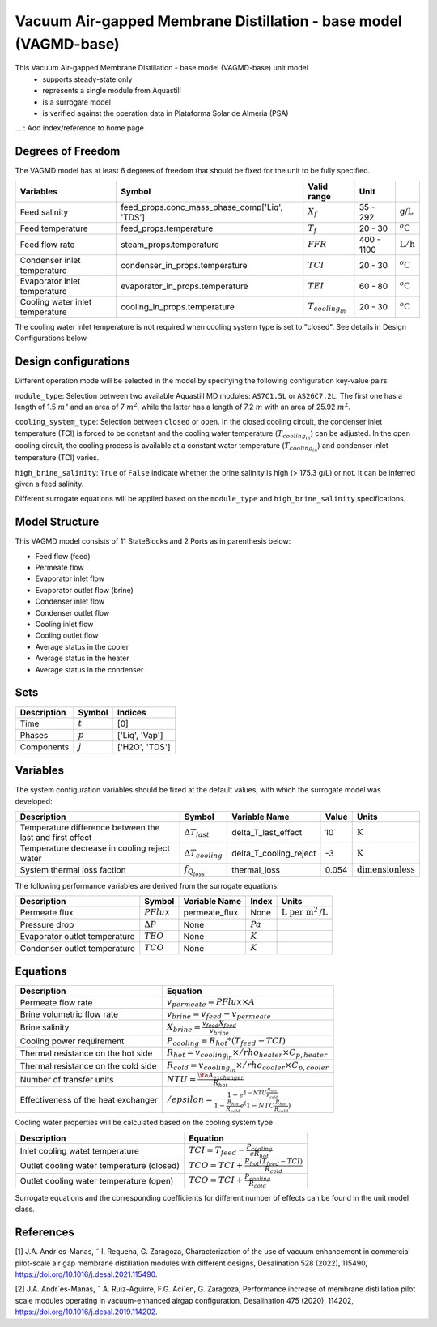 Vacuum Air-gapped Membrane Distillation - base model (VAGMD-base)
=================================================================

This Vacuum Air-gapped Membrane Distillation - base model (VAGMD-base) unit model
   * supports steady-state only
   * represents a single module from Aquastill
   * is a surrogate model
   * is verified against the operation data in Plataforma Solar de Almeria (PSA)

... : Add index/reference to home page


Degrees of Freedom
------------------
The VAGMD model has at least 6 degrees of freedom that should be fixed for the unit to be fully specified.

.. csv-table::
   :header: "Variables", "Symbol", "Valid range", "Unit"

   "Feed salinity", "feed_props.conc_mass_phase_comp['Liq', 'TDS']", ":math:`X_{f}`", "35 - 292", ":math:`\text{g/}\text{L}`"
   "Feed temperature", "feed_props.temperature", ":math:`T_{f}`", "20 - 30", ":math:`^o\text{C}`"
   "Feed flow rate", "steam_props.temperature", ":math:`FFR`", "400 - 1100", ":math:`\text{L}/\text{h}`"
   "Condenser inlet temperature", "condenser_in_props.temperature", ":math:`TCI`", "20 - 30", ":math:`^o\text{C}`"
   "Evaporator inlet temperature", "evaporator_in_props.temperature", ":math:`TEI`", "60 - 80", ":math:`^o\text{C}`"
   "Cooling water inlet temperature", "cooling_in_props.temperature", ":math:`T_{cooling_in}`", "20 - 30", ":math:`^o\text{C}`"
   
The cooling water inlet temperature is not required when cooling system type is set to "closed". See details in Design Configurations below.

Design configurations
---------------------
Different operation mode will be selected in the model by specifying the following
configuration key-value pairs:

``module_type``: Selection between two available Aquastill MD modules: 
``AS7C1.5L`` or ``AS26C7.2L``. The first one has a length of 1.5 :math:`m`"
and an area of 7 :math:`m^2`, while the latter has a length of 7.2 :math:`m`
with an area of 25.92 :math:`m^2`.

``cooling_system_type``: Selection between ``closed`` or ``open``.
In the closed cooling circuit, the condenser inlet temperature (TCI) is forced to be 
constant and the cooling water temperature (:math:`T_{cooling_in}`) can be adjusted.
In the open cooling circuit, the cooling process is available at a constant water 
temperature (:math:`T_{cooling_in}`) and condenser inlet temperature (TCI) varies.

``high_brine_salinity``: ``True`` of ``False`` indicate whether the brine salinity 
is high (> 175.3 g/L) or not. It can be inferred given a feed salinity. 

Different surrogate equations will be applied based on the ``module_type`` and
``high_brine_salinity`` specifications.


Model Structure
---------------

This VAGMD model consists of 11 StateBlocks and 2 Ports as in parenthesis below:

* Feed flow (feed)
* Permeate flow 
* Evaporator inlet flow
* Evaporator outlet flow (brine)
* Condenser inlet flow 
* Condenser outlet flow 
* Cooling inlet flow
* Cooling outlet flow
* Average status in the cooler
* Average status in the heater
* Average status in the condenser


Sets
----
.. csv-table::
   :header: "Description", "Symbol", "Indices"

   "Time", ":math:`t`", "[0]"
   "Phases", ":math:`p`", "['Liq', 'Vap']"
   "Components", ":math:`j`", "['H2O', 'TDS']"


Variables
---------
The system configuration variables should be fixed at the default values, 
with which the surrogate model was developed:

.. csv-table::
   :header: "Description", "Symbol", "Variable Name", "Value", "Units"

   "Temperature difference between the last and first effect", ":math:`\Delta T_{last}`", "delta_T_last_effect", "10", ":math:`\text{K}`"
   "Temperature decrease in cooling reject water", ":math:`\Delta T_{cooling}`", "delta_T_cooling_reject", "-3", ":math:`\text{K}`"
   "System thermal loss faction", ":math:`f_{Q_loss}`", "thermal_loss", "0.054", ":math:`\text{dimensionless}`"

The following performance variables are derived from the surrogate equations:

.. csv-table::
   :header: "Description", "Symbol", "Variable Name", "Index", "Units"

   "Permeate flux", ":math:`PFlux`", "permeate_flux", "None", ":math:`\text{L}\text{ per m}^2\text{/L}`"
   "Pressure drop", ":math:`\Delta P`", "None", ":math:`Pa`"
   "Evaporator outlet temperature", ":math:`TEO`", "None", ":math:`K`"
   "Condenser outlet temperature", ":math:`TCO`", "None", ":math:`K`"


Equations
---------
.. csv-table::
   :header: "Description", "Equation"

   "Permeate flow rate", ":math:`v_{permeate} = PFlux \times A`"
   "Brine volumetric flow rate", ":math:`v_{brine} = v_{feed} - v_{permeate}`"
   "Brine salinity", ":math:`X_{brine} = \frac{v_{feed} X_{feed}}{v_brine}`"
   "Cooling power requirement", ":math:`P_{cooling} = R_hot * (T_feed - TCI)`"
   "Thermal resistance on the hot side", ":math:`R_hot = v_{cooling_in} \times /rho_{heater} \times C_{p, heater}`"
   "Thermal resistance on the cold side", ":math:`R_cold = v_{cooling_in} \times /rho_{cooler} \times C_{p, cooler}`"
   "Number of transfer units", ":math:`NTU = \frac{\ita A_exchanger}{R_hot}`"
   "Effectiveness of the heat exchanger", ":math:`/epsilon = \frac{1 - e^{1-NTU\frac{R_hot}{R_cold}}}{1-\frac{R_hot}{R_cold}e^(1-NTC\frac{R_hot}{R_cold})}`"

Cooling water properties will be calculated based on the cooling system type

.. csv-table::
   :header: "Description", "Equation"

   "Inlet cooling watet temperature", ":math:`TCI = T_feed - \frac{P_{cooling}}{\epsilon R_hot}`"
   "Outlet cooling water temperature (closed)", ":math:`TCO = TCI + \frac{R_hot (T_feed - TCI)}{R_cold}`"
   "Outlet cooling water temperature (open)", ":math:`TCO = TCI + \frac{P_cooling}{R_cold}`"   

Surrogate equations and the corresponding coefficients for different number of effects can be found in the unit model class.

.. TODO: add link to the code of VAGMD_base unit model class

References
----------

[1] J.A. Andr´es-Manas, ˜ I. Requena, G. Zaragoza, Characterization of the use of vacuum
enhancement in commercial pilot-scale air gap membrane distillation modules
with different designs, Desalination 528 (2022), 115490, https://doi.org/10.1016/j.desal.2021.115490.

[2] J.A. Andr´es-Manas, ˜ A. Ruiz-Aguirre, F.G. Aci´en, G. Zaragoza, Performance increase
of membrane distillation pilot scale modules operating in vacuum-enhanced airgap configuration, 
Desalination 475 (2020), 114202, https://doi.org/10.1016/j.desal.2019.114202. 